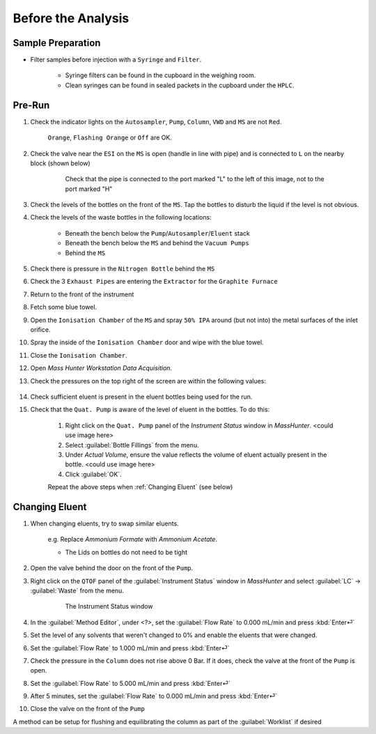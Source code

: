 =====================
Before the Analysis
=====================

Sample Preparation
^^^^^^^^^^^^^^^^^^^^

* Filter samples before injection with a ``Syringe`` and ``Filter``.

	* Syringe filters can be found in the cupboard in the weighing room.
	* Clean syringes can be found in sealed packets in the cupboard under the ``HPLC``.


Pre-Run
^^^^^^^^^

#. Check the indicator lights on the ``Autosampler``, ``Pump``, ``Column``, ``VWD`` and ``MS`` are not ``Red``.

	``Orange``, ``Flashing Orange`` or ``Off`` are OK.

#. Check the valve near the ``ESI`` on the ``MS`` is open (handle in line with pipe) and is connected to ``L`` on the nearby block (shown below)

	.. figure:: flow-block.png
		:alt: Check that the pipe is connected to the port marked "L" to the left of this image, not to the port marked "H"

		Check that the pipe is connected to the port marked "L" to the left of this image, not to the port marked "H"

#. Check the levels of the bottles on the front of the ``MS``. Tap the bottles to disturb the liquid if the level is not obvious.

#. Check the levels of the waste bottles in the following locations:

	* Beneath the bench below the ``Pump``/``Autosampler``/``Eluent`` stack
	* Beneath the bench below the ``MS`` and behind the ``Vacuum Pumps``
	* Behind the ``MS``

#. Check there is pressure in the ``Nitrogen Bottle`` behind the ``MS``

#. Check the 3 ``Exhaust Pipes`` are entering the ``Extractor`` for the ``Graphite Furnace``

#. Return to the front of the instrument

#. Fetch some blue towel.

#. Open the ``Ionisation Chamber`` of the ``MS`` and spray ``50% IPA`` around (but not into) the metal surfaces of the inlet orifice.

#. Spray the inside of the ``Ionisation Chamber`` door and wipe with the blue towel.

#. Close the ``Ionisation Chamber``.

#. Open `Mass Hunter Workstation Data Acquisition`.

#. Check the pressures on the top right of the screen are within the following values:

	+-----------+-------------------+
	| Rough Vac | < 4.4×10 :sup:`0`|
	+-----------+-------------------+
	| Quad Vac  | 1×10 :sup:`−5`   |
	|           | - 4×10\ :sup:`−5` |
	+-----------+-------------------+
	| TOC Vac   | 2×10 :sup:`−7`   |
	|           | - 4×10 :sup:`−7` |
	+-----------+-------------------+

#. Check sufficient eluent is present in the eluent bottles being used for the run.

#. Check that the ``Quat. Pump`` is aware of the level of eluent in the bottles. To do this:

	#. Right click on the ``Quat. Pump`` panel of the `Instrument Status` window in `MassHunter`. <could use image here>
	#. Select :guilabel:`Bottle Fillings` from the menu.
	#. Under `Actual Volume`, ensure the value reflects the volume of eluent actually present in the bottle. <could use image here>
	#. Click :guilabel:`OK`.
	
	Repeat the above steps when :ref:`Changing Eluent` (see below)


Changing Eluent
^^^^^^^^^^^^^^^^^

#. When changing eluents, try to swap similar eluents.

		e.g. Replace `Ammonium Formate` with `Ammonium Acetate`.

		* The Lids on bottles do not need to be tight

#. Open the valve behind the door on the front of the ``Pump``.
#. Right click on the ``QTOF`` panel of the :guilabel:`Instrument Status` window in `MassHunter` and select :guilabel:`LC` → :guilabel:`Waste` from the menu.

	.. figure:: instrument_status_qtof.png
		:alt: The Instrument Status window

		The Instrument Status window

#. In the :guilabel:`Method Editor`, under <?>, set the :guilabel:`Flow Rate` to 0.000 mL/min and press :kbd:`Enter⏎`
#. Set the level of any solvents that weren't changed to 0% and enable the eluents that were changed.
#. Set the :guilabel:`Flow Rate` to 1.000 mL/min and press :kbd:`Enter⏎`
#. Check the pressure in the ``Column`` does not rise above 0 Bar. If it does, check the valve at the front of the ``Pump`` is open.
#. Set the :guilabel:`Flow Rate` to 5.000 mL/min and press :kbd:`Enter⏎`
#. After 5 minutes, set the :guilabel:`Flow Rate` to 0.000 mL/min and press :kbd:`Enter⏎`
#. Close the valve on the front of the ``Pump``

A method can be setup for flushing and equilibrating the column as part of the :guilabel:`Worklist` if desired
